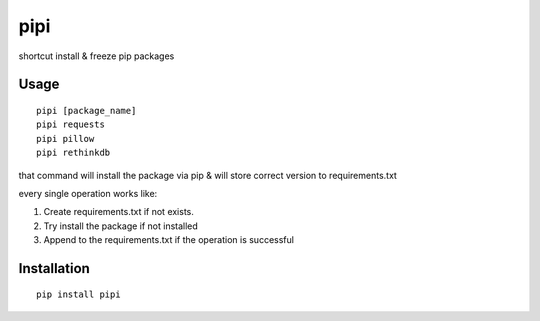 pipi
====

shortcut install & freeze pip packages

.. image:: https://img.shields.io/badge/contributions-welcome-brightgreen.svg?style=flat
   :alt: contributions welcome
   :target: https://github.com/mehmetkose/pipi/

Usage
~~~~~

::

    pipi [package_name]
    pipi requests
    pipi pillow
    pipi rethinkdb

that command will install the package via pip & will store correct version to requirements.txt

every single operation works like:

1. Create requirements.txt if not exists.
2. Try install the package if not installed
3. Append to the requirements.txt if the operation is successful


Installation
~~~~~~~~~~~~

::

    pip install pipi
